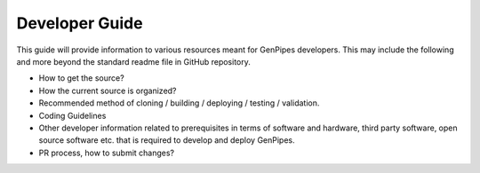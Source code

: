 .. _docs_dev_guide:

Developer Guide
================

This guide will provide information to various resources meant for GenPipes developers. This may include the following and more beyond the standard readme file in GitHub repository.

* How to get the source?
* How the current source is organized?
* Recommended method of cloning / building / deploying / testing / validation.
* Coding Guidelines
* Other developer information related to prerequisites in terms of software and hardware, third party software, open source software etc. that is required to develop and deploy GenPipes.
* PR process, how to submit changes?
